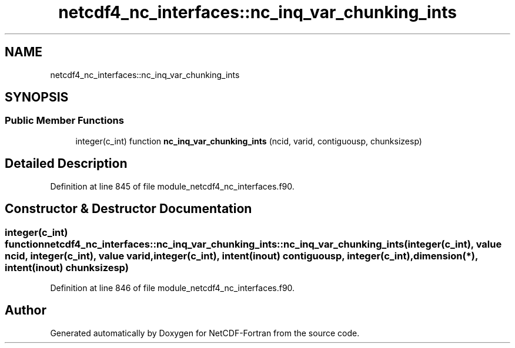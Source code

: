 .TH "netcdf4_nc_interfaces::nc_inq_var_chunking_ints" 3 "Wed Jan 17 2018" "Version 4.5.0-development" "NetCDF-Fortran" \" -*- nroff -*-
.ad l
.nh
.SH NAME
netcdf4_nc_interfaces::nc_inq_var_chunking_ints
.SH SYNOPSIS
.br
.PP
.SS "Public Member Functions"

.in +1c
.ti -1c
.RI "integer(c_int) function \fBnc_inq_var_chunking_ints\fP (ncid, varid, contiguousp, chunksizesp)"
.br
.in -1c
.SH "Detailed Description"
.PP 
Definition at line 845 of file module_netcdf4_nc_interfaces\&.f90\&.
.SH "Constructor & Destructor Documentation"
.PP 
.SS "integer(c_int) function netcdf4_nc_interfaces::nc_inq_var_chunking_ints::nc_inq_var_chunking_ints (integer(c_int), value ncid, integer(c_int), value varid, integer(c_int), intent(inout) contiguousp, integer(c_int), dimension(*), intent(inout) chunksizesp)"

.PP
Definition at line 846 of file module_netcdf4_nc_interfaces\&.f90\&.

.SH "Author"
.PP 
Generated automatically by Doxygen for NetCDF-Fortran from the source code\&.
